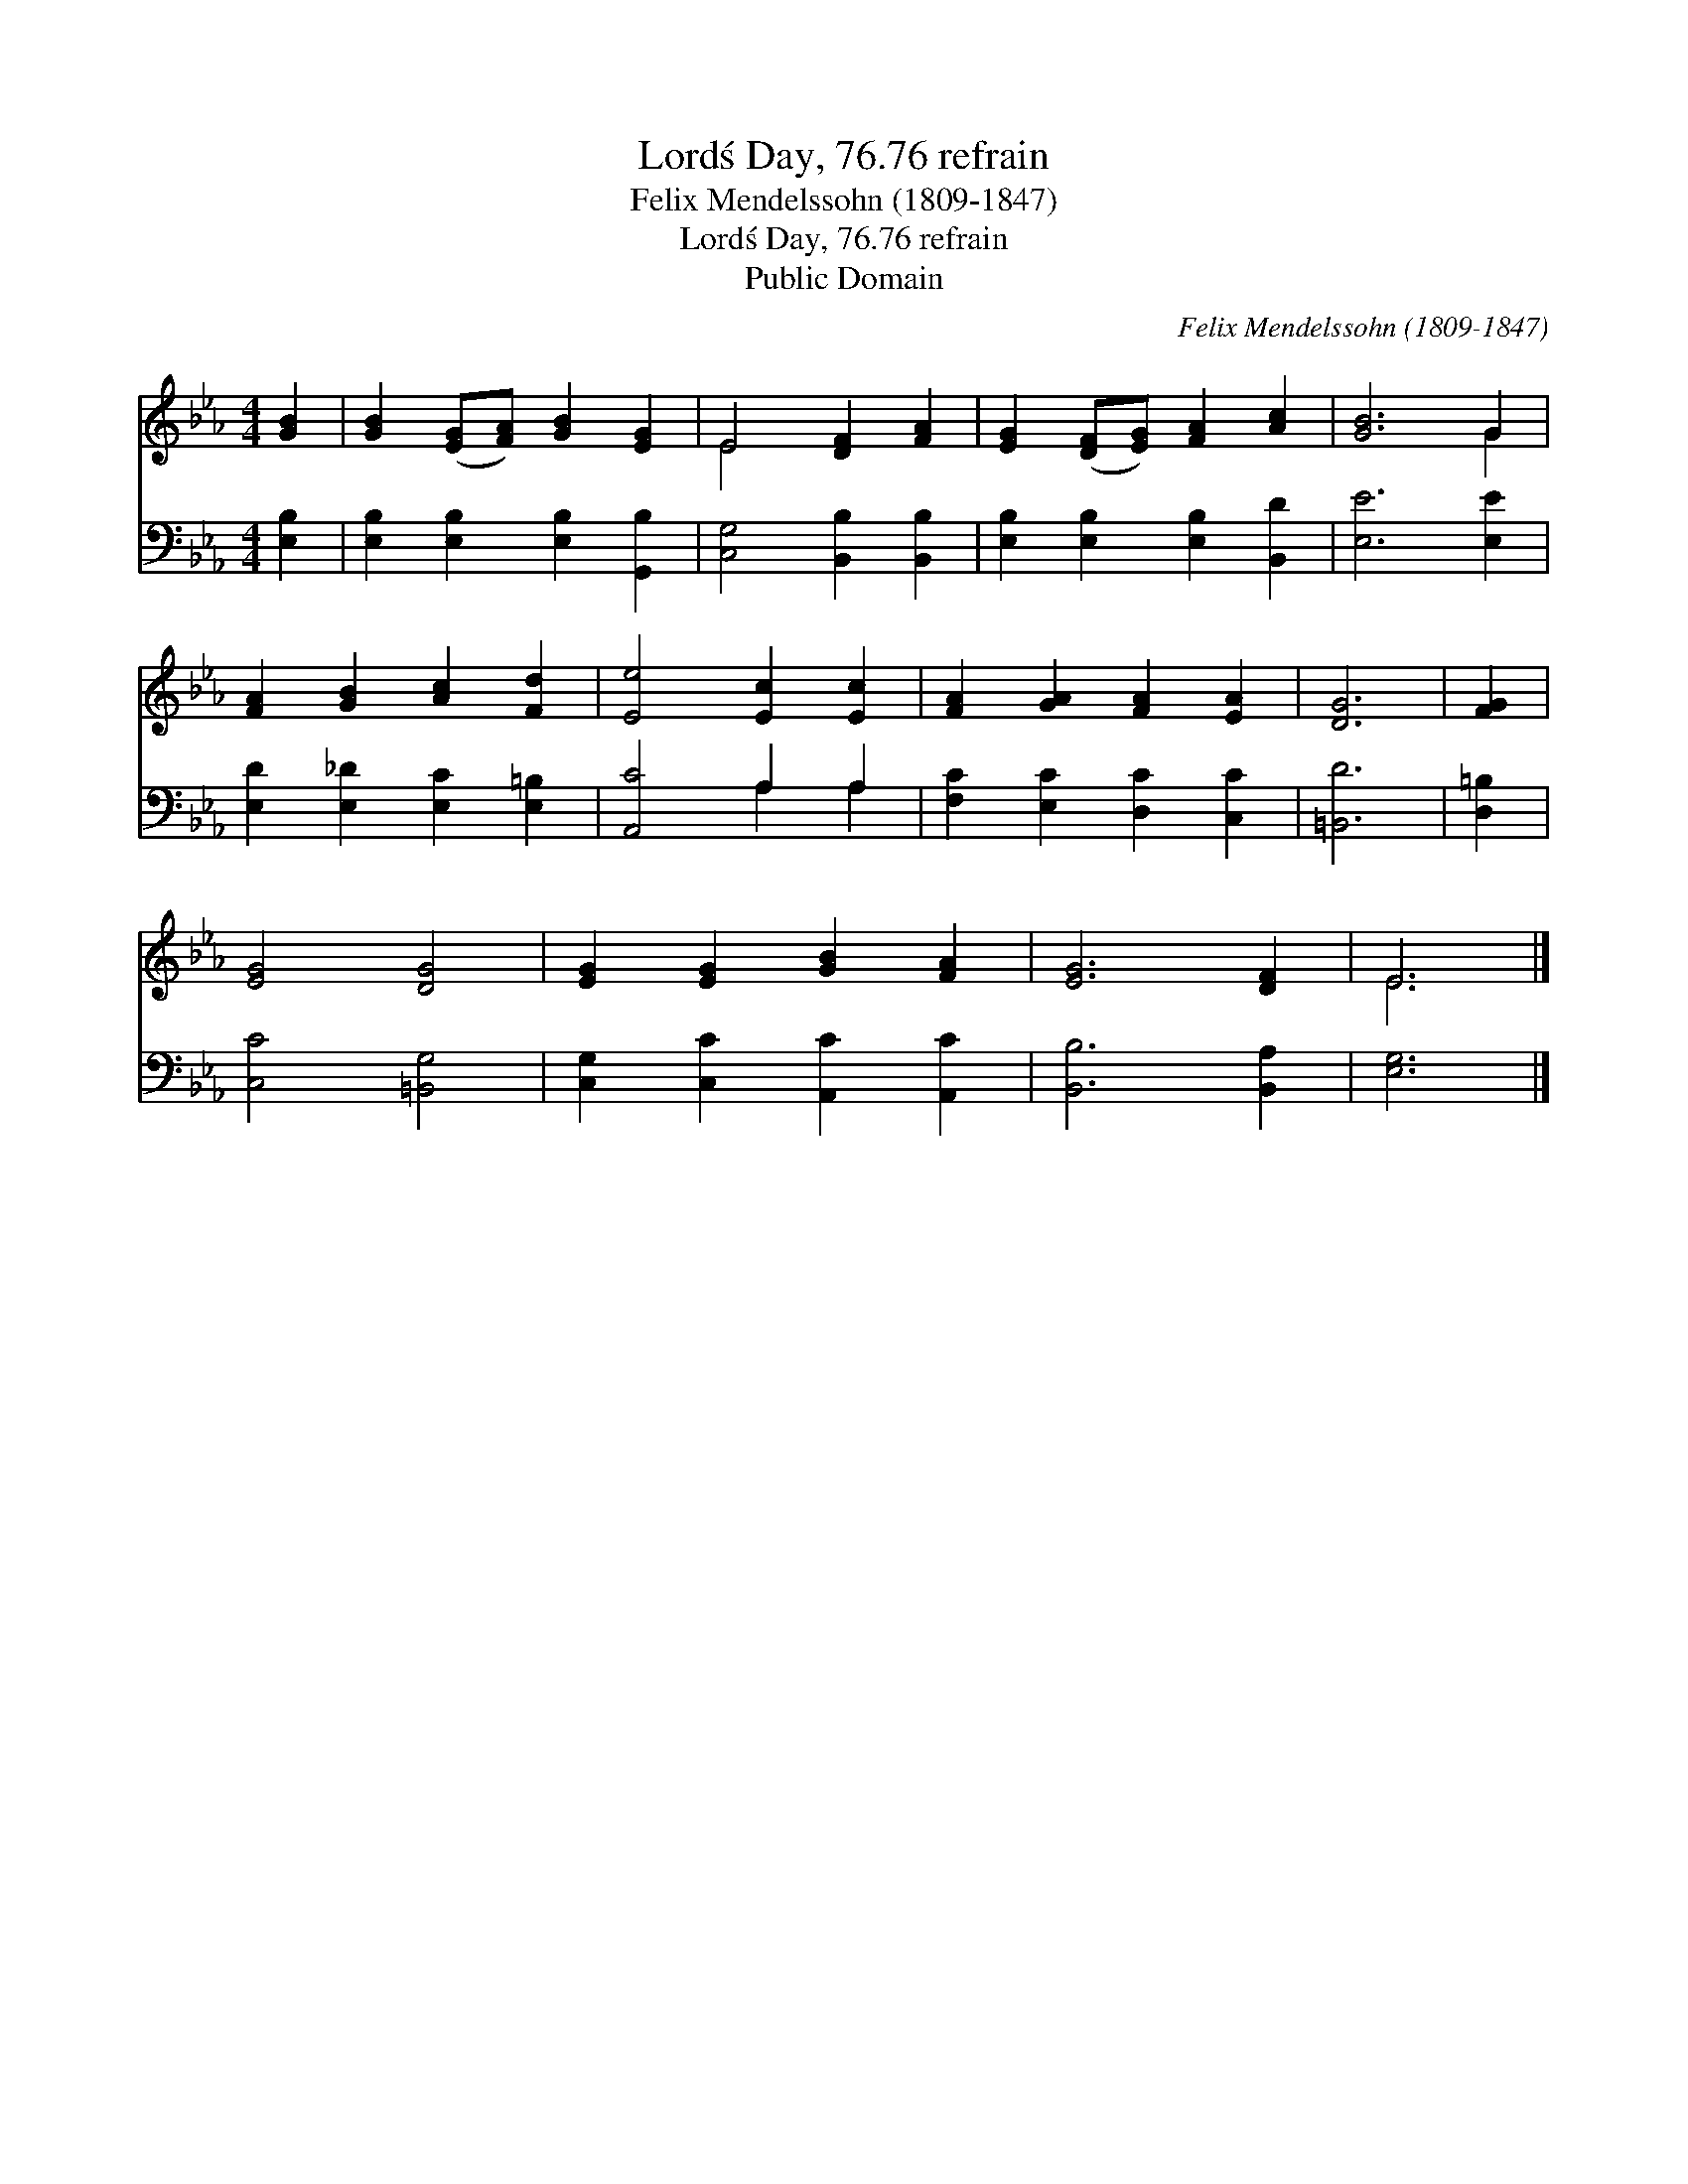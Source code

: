 X:1
T:Lord\'s Day, 76.76 refrain
T:Felix Mendelssohn (1809-1847)
T:Lord\'s Day, 76.76 refrain
T:Public Domain
C:Felix Mendelssohn (1809-1847)
Z:Public Domain
%%score ( 1 2 ) ( 3 4 )
L:1/8
M:4/4
K:Eb
V:1 treble 
V:2 treble 
V:3 bass 
V:4 bass 
V:1
 [GB]2 | [GB]2 ([EG][FA]) [GB]2 [EG]2 | E4 [DF]2 [FA]2 | [EG]2 ([DF][EG]) [FA]2 [Ac]2 | [GB]6 G2 | %5
 [FA]2 [GB]2 [Ac]2 [Fd]2 | [Ee]4 [Ec]2 [Ec]2 | [FA]2 [GA]2 [FA]2 [EA]2 | [DG]6 | [FG]2 | %10
 [EG]4 [DG]4 | [EG]2 [EG]2 [GB]2 [FA]2 | [EG]6 [DF]2 | E6 |] %14
V:2
 x2 | x8 | E4 x4 | x8 | x6 G2 | x8 | x8 | x8 | x6 | x2 | x8 | x8 | x8 | E6 |] %14
V:3
 [E,B,]2 | [E,B,]2 [E,B,]2 [E,B,]2 [G,,B,]2 | [C,G,]4 [B,,B,]2 [B,,B,]2 | %3
 [E,B,]2 [E,B,]2 [E,B,]2 [B,,D]2 | [E,E]6 [E,E]2 | [E,D]2 [E,_D]2 [E,C]2 [E,=B,]2 | %6
 [A,,C]4 A,2 A,2 | [F,C]2 [E,C]2 [D,C]2 [C,C]2 | [=B,,D]6 | [D,=B,]2 | [C,C]4 [=B,,G,]4 | %11
 [C,G,]2 [C,C]2 [A,,C]2 [A,,C]2 | [B,,B,]6 [B,,A,]2 | [E,G,]6 |] %14
V:4
 x2 | x8 | x8 | x8 | x8 | x8 | x4 A,2 A,2 | x8 | x6 | x2 | x8 | x8 | x8 | x6 |] %14

